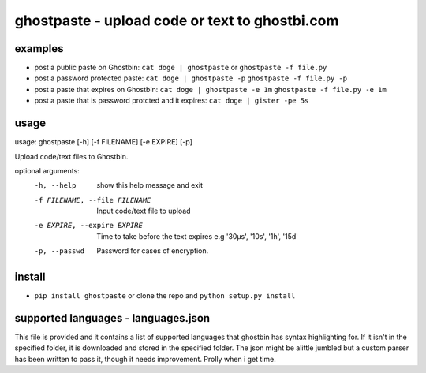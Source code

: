 ===============================================
ghostpaste - upload code or text to ghostbi.com
===============================================


examples
========
* post a public paste on Ghostbin:
  ``cat doge | ghostpaste``   or
  ``ghostpaste -f file.py``

* post a password protected paste:
  ``cat doge | ghostpaste -p``
  ``ghostpaste -f file.py -p``

* post a paste that expires on Ghostbin:
  ``cat doge | ghostpaste -e 1m``
  ``ghostpaste -f file.py -e 1m``

* post a paste that is password protcted and it expires:
  ``cat doge | gister -pe 5s``

usage
=====

.. code:: console

usage: ghostpaste [-h] [-f FILENAME] [-e EXPIRE] [-p]

Upload code/text files to Ghostbin.

optional arguments:
  -h, --help            show this help message and exit
  -f FILENAME, --file FILENAME
                        Input code/text file to upload
  -e EXPIRE, --expire EXPIRE
                        Time to take before the text expires e.g '30µs',
                        '10s', '1h', '15d'
  -p, --passwd          Password for cases of encryption.

install
=======
* ``pip install ghostpaste`` or clone the repo and ``python setup.py install``

supported languages - languages.json
====================================
This file is provided and it contains a list of supported languages that ghostbin has syntax highlighting for. If it isn't in the specified folder, it is downloaded and stored in the specified folder.
The json might be alittle jumbled but a custom parser has been written to pass it, though it needs improvement. Prolly when i get time.
